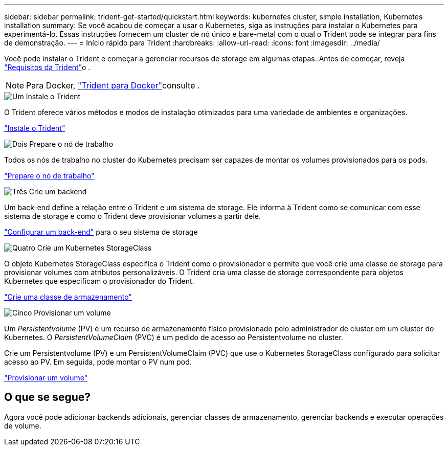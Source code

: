 ---
sidebar: sidebar 
permalink: trident-get-started/quickstart.html 
keywords: kubernetes cluster, simple installation, Kubernetes installation 
summary: Se você acabou de começar a usar o Kubernetes, siga as instruções para instalar o Kubernetes para experimentá-lo. Essas instruções fornecem um cluster de nó único e bare-metal com o qual o Trident pode se integrar para fins de demonstração. 
---
= Início rápido para Trident
:hardbreaks:
:allow-uri-read: 
:icons: font
:imagesdir: ../media/


[role="lead"]
Você pode instalar o Trident e começar a gerenciar recursos de storage em algumas etapas. Antes de começar, reveja link:requirements.html["Requisitos da Trident"]o .


NOTE: Para Docker, link:../trident-docker/deploy-docker.html["Trident para Docker"]consulte .

.image:https://raw.githubusercontent.com/NetAppDocs/common/main/media/number-1.png["Um"] Instale o Trident
[role="quick-margin-para"]
O Trident oferece vários métodos e modos de instalação otimizados para uma variedade de ambientes e organizações.

[role="quick-margin-para"]
link:../trident-get-started/kubernetes-deploy.html["Instale o Trident"]

.image:https://raw.githubusercontent.com/NetAppDocs/common/main/media/number-2.png["Dois"] Prepare o nó de trabalho
[role="quick-margin-para"]
Todos os nós de trabalho no cluster do Kubernetes precisam ser capazes de montar os volumes provisionados para os pods.

[role="quick-margin-para"]
link:../trident-use/worker-node-prep.html["Prepare o nó de trabalho"]

.image:https://raw.githubusercontent.com/NetAppDocs/common/main/media/number-3.png["Três"] Crie um backend
[role="quick-margin-para"]
Um back-end define a relação entre o Trident e um sistema de storage. Ele informa à Trident como se comunicar com esse sistema de storage e como o Trident deve provisionar volumes a partir dele.

[role="quick-margin-para"]
link:../trident-use/backends.html["Configurar um back-end"] para o seu sistema de storage

.image:https://raw.githubusercontent.com/NetAppDocs/common/main/media/number-4.png["Quatro"] Crie um Kubernetes StorageClass
[role="quick-margin-para"]
O objeto Kubernetes StorageClass especifica o Trident como o provisionador e permite que você crie uma classe de storage para provisionar volumes com atributos personalizáveis. O Trident cria uma classe de storage correspondente para objetos Kubernetes que especificam o provisionador do Trident.

[role="quick-margin-para"]
link:../trident-use/create-stor-class.html["Crie uma classe de armazenamento"]

.image:https://raw.githubusercontent.com/NetAppDocs/common/main/media/number-5.png["Cinco"] Provisionar um volume
[role="quick-margin-para"]
Um _Persistentvolume_ (PV) é um recurso de armazenamento físico provisionado pelo administrador de cluster em um cluster do Kubernetes. O _PersistentVolumeClaim_ (PVC) é um pedido de acesso ao Persistentvolume no cluster.

[role="quick-margin-para"]
Crie um Persistentvolume (PV) e um PersistentVolumeClaim (PVC) que use o Kubernetes StorageClass configurado para solicitar acesso ao PV. Em seguida, pode montar o PV num pod.

[role="quick-margin-para"]
link:../trident-use/vol-provision.html["Provisionar um volume"]



== O que se segue?

Agora você pode adicionar backends adicionais, gerenciar classes de armazenamento, gerenciar backends e executar operações de volume.
